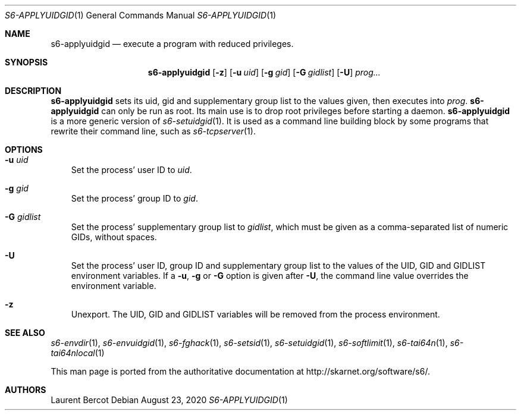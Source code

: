 .Dd August 23, 2020
.Dt S6-APPLYUIDGID 1
.Os
.Sh NAME
.Nm s6-applyuidgid
.Nd execute a program with reduced privileges.
.Sh SYNOPSIS
.Nm
.Op Fl z
.Op Fl u Ar uid
.Op Fl g Ar gid
.Op Fl G Ar gidlist
.Op Fl U
.Ar prog...
.Sh DESCRIPTION
.Nm
sets its uid, gid and supplementary group list to the values given,
then executes into
.Ar prog .
.Nm
can only be run as root. Its main use is to drop root privileges
before starting a daemon.
.Nm
is a more generic version of
.Xr s6-setuidgid 1 .
It is used as a command line building block by some programs that
rewrite their command line, such as
.Xr s6-tcpserver 1 .
.Sh OPTIONS
.Bl -tag -width x
.It Fl u Ar uid
Set the process' user ID to
.Ar uid .
.It Fl g Ar gid
Set the process' group ID to
.Ar gid .
.It Fl G Ar gidlist
Set the process' supplementary group list to
.Ar gidlist ,
which must be given as a comma-separated list of numeric GIDs, without
spaces.
.It Fl U
Set the process' user ID, group ID and supplementary group list to the
values of the
.Ev UID ,
.Ev GID
and
.Ev GIDLIST
environment variables. If a
.Fl u ,
.Fl g
or
.Fl G
option is given after
.Fl U ,
the command line value overrides the environment variable.
.It Fl z
Unexport. The
.Ev UID ,
.Ev GID
and
.Ev GIDLIST
variables will be removed from the process environment.
.El
.Sh SEE ALSO
.Xr s6-envdir 1 ,
.Xr s6-envuidgid 1 ,
.Xr s6-fghack 1 ,
.Xr s6-setsid 1 ,
.Xr s6-setuidgid 1 ,
.Xr s6-softlimit 1 ,
.Xr s6-tai64n 1 ,
.Xr s6-tai64nlocal 1
.Pp
This man page is ported from the authoritative documentation at
.Lk http://skarnet.org/software/s6/ .
.Sh AUTHORS
.An Laurent Bercot
